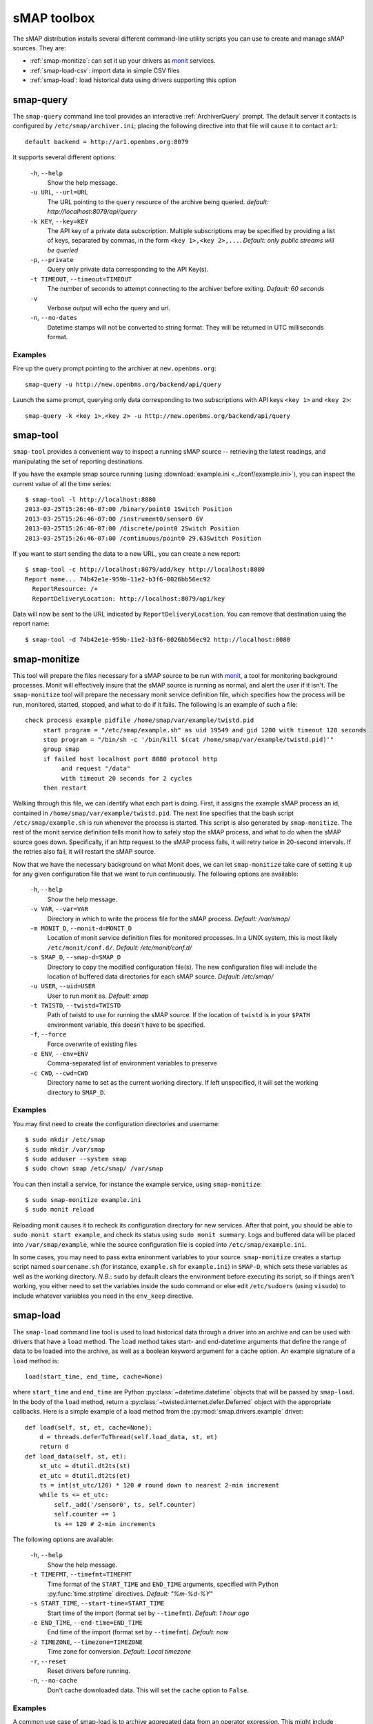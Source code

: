 sMAP toolbox
============

The sMAP distribution installs several different command-line utility
scripts you can use to create and manage sMAP sources.  They are:

* :ref:`smap-monitize`: can set it up your drivers as `monit <http://mmonit.com/monit/>`_ services.
* :ref:`smap-load-csv`: import data in simple CSV files
* :ref:`smap-load`: load historical data using drivers supporting this option

smap-query
----------

The ``smap-query`` command line tool provides an interactive :ref:`ArchiverQuery`
prompt. The default server it contacts is
configured by ``/etc/smap/archiver.ini``; placing the following
directive into that file will cause it to contact ``ar1``::

  default backend = http://ar1.openbms.org:8079

It supports several different options:

  ``-h``, ``--help``
        Show the help message.
  ``-u URL``, ``--url=URL``
        The URL pointing to the ``query`` resource of the archive being queried. 
        *default: http://localhost:8079/api/query*
  ``-k KEY``, ``--key=KEY``
        The API key of a private data subscription. Multiple subscriptions may be 
        specified by providing a list of keys, separated by commas, in the form
        ``<key 1>,<key 2>,...``. *Default: only public streams will be queried*
  ``-p``, ``--private``
        Query only private data corresponding to the API Key(s).
  ``-t TIMEOUT``, ``--timeout=TIMEOUT``
        The number of seconds to attempt connecting to the archiver before exiting.
        *Default: 60 seconds* 
  ``-v``
        Verbose output will echo the query and url.
  ``-n``, ``--no-dates``
        Datetime stamps will not be converted to string format. They will be returned
        in UTC milliseconds format.

Examples
~~~~~~~~

Fire up the query prompt pointing to the archiver at ``new.openbms.org``::

    smap-query -u http://new.openbms.org/backend/api/query

Launch the same prompt, querying only data corresponding to two subscriptions with
API keys ``<key 1>`` and ``<key 2>``::

    smap-query -k <key 1>,<key 2> -u http://new.openbms.org/backend/api/query

smap-tool
---------

``smap-tool`` provides a convenient way to  inspect a running
sMAP source -- retrieving the latest readings, and manipulating the
set of reporting destinations.  

If you have the example smap source running (using
:download:`example.ini <../conf/example.ini>`), you can inspect the
current value of all the time series::

  $ smap-tool -l http://localhost:8080
  2013-03-25T15:26:46-07:00 /binary/point0 1Switch Position
  2013-03-25T15:26:46-07:00 /instrument0/sensor0 6V
  2013-03-25T15:26:46-07:00 /discrete/point0 2Switch Position
  2013-03-25T15:26:46-07:00 /continuous/point0 29.63Switch Position

If you want to start sending the data to a new URL, you can create a new report::

  $ smap-tool -c http://localhost:8079/add/key http://localhost:8080
  Report name... 74b42e1e-959b-11e2-b3f6-0026bb56ec92
    ReportResource: /+
    ReportDeliveryLocation: http://localhost:8079/api/key

Data will now be sent to the URL indicated by
``ReportDeliveryLocation``.  You can remove that destination using the
report name::

  $ smap-tool -d 74b42e1e-959b-11e2-b3f6-0026bb56ec92 http://localhost:8080


.. _smap-monitize:

smap-monitize
-------------

This tool will prepare the files necessary for a sMAP source to be run with 
`monit <http://mmonit.com/monit/>`_, a tool for monitoring background
processes. Monit will effectively insure that the sMAP source is running
as normal, and alert the user if it isn't. The ``smap-monitize`` tool will
prepare the necessary monit service definition file, which specifies how
the process will be run, monitored, started, stopped, and what to do if
it fails. The following is an example of such a file::

        check process example pidfile /home/smap/var/example/twistd.pid
             start program = "/etc/smap/example.sh" as uid 19549 and gid 1200 with timeout 120 seconds
             stop program = "/bin/sh -c '/bin/kill $(cat /home/smap/var/example/twistd.pid)'"
             group smap
             if failed host localhost port 8080 protocol http
                  and request "/data"
                  with timeout 20 seconds for 2 cycles
             then restart

Walking through this file, we can identify what each part is doing. First,
it assigns the example sMAP process an id, contained in ``/home/smap/var/example/twistd.pid``.
The next line specifies that the bash script ``/etc/smap/example.sh`` is run
whenever the process is started. This script is also generated by ``smap-monitize``.
The rest of the monit service definition tells monit how to safely stop the sMAP process, and 
what to do when the sMAP source goes down. Specifically, if an http request to the sMAP
process fails, it will retry twice in 20-second intervals. If the retries also fail, it will
restart the sMAP source.

Now that we have the necessary background on what Monit does, we can let
``smap-monitize`` take care of setting it up for any given configuration file
that we want to run continuously. The following options are available:

  ``-h``, ``--help``
        Show the help message.
  ``-v VAR``, ``--var=VAR``
        Directory in which to write the process file for the sMAP process.
        *Default: /var/smap/*
  ``-m MONIT_D``, ``--monit-d=MONIT_D``
        Location of monit service definition files for monitored processes. In a UNIX system,
        this is most likely ``/etc/monit/conf.d/``. *Default: /etc/monit/conf.d/*
  ``-s SMAP_D``, ``--smap-d=SMAP_D``
        Directory to copy the modified configuration file(s). The new configuration files
        will include the location of buffered data directories for each sMAP source. 
        *Default: /etc/smap/*
  ``-u USER``, ``--uid=USER``
        User to run monit as. *Default: smap*
  ``-t TWISTD``, ``--twistd=TWISTD``
        Path of twistd to use for running the sMAP source. If the location of ``twistd`` is in
        your ``$PATH`` environment variable, this doesn't have to be specified.
  ``-f``, ``--force``
        Force overwrite of existing files
  ``-e ENV``, ``--env=ENV``   
        Comma-separated list of environment variables to preserve
  ``-c CWD``, ``--cwd=CWD``     
        Directory name to set as the current working directory. If left unspecified, it will
        set the working directory to ``SMAP_D``.

Examples
~~~~~~~~

You may first need to create the configuration directories and
username::

    $ sudo mkdir /etc/smap
    $ sudo mkdir /var/smap
    $ sudo adduser --system smap
    $ sudo chown smap /etc/smap/ /var/smap

You can then install a service, for instance the example service,
using ``smap-monitize``::

    $ sudo smap-monitize example.ini
    $ sudo monit reload

Reloading monit causes it to recheck its configuration directory for
new services.  After that point, you should be able to ``sudo monit
start example``, and check its status using ``sudo monit summary``.
Logs and buffered data will be placed into ``/var/smap/example``,
while the source configuration file is copied into
``/etc/smap/example.ini``.

In some cases, you may need to pass extra enironment variables to your
source.  ``smap-monitize`` creates a startup script named
``sourcename.sh`` (for instance, ``example.sh`` for ``example.ini``)
in ``SMAP-D``, which sets these variables as well as the working
directory.  *N.B.*: ``sudo`` by default clears the environment before
executing its script, so if things aren't working, you either need to
set the variables inside the sudo command or else edit
``/etc/sudoers`` (using ``visudo``) to include whatever variables you
need in the ``env_keep`` directive.


.. _smap-load:

smap-load
---------

The ``smap-load`` command line tool is used to load historical data through a driver
into an archive and can be used with drivers that have a ``load`` method. The ``load``
method takes start- and end-datetime arguments that define the range of data to be 
loaded into the archive, as well as a boolean keyword argument for a cache option.
An example signature of a ``load`` method is::

  load(start_time, end_time, cache=None)

where ``start_time`` and ``end_time`` are Python :py:class:`~datetime.datetime` objects that will be
passed by ``smap-load``. In the body of the ``load`` method, return a :py:class:`~twisted.internet.defer.Deferred`
object with the appropriate callbacks. Here is a simple example of a load method
from the :py:mod:`smap.drivers.example` driver::  

    def load(self, st, et, cache=None):
        d = threads.deferToThread(self.load_data, st, et)
        return d
    def load_data(self, st, et):
        st_utc = dtutil.dt2ts(st)
        et_utc = dtutil.dt2ts(et)
        ts = int(st_utc/120) * 120 # round down to nearest 2-min increment
        while ts <= et_utc:
            self._add('/sensor0', ts, self.counter)
            self.counter += 1
            ts += 120 # 2-min increments

The following options are available:

  ``-h``, ``--help``
        Show the help message.
  ``-t TIMEFMT``, ``--timefmt=TIMEFMT``
        Time format of the ``START_TIME`` and ``END_TIME`` arguments, specified
        with Python :py:func:`time.strptime` directives.  *Default: "%m-%d-%Y"*
  ``-s START_TIME``, ``--start-time=START_TIME``
        Start time of the import (format set by ``--timefmt``). *Default: 1 hour ago*
  ``-e END_TIME``, ``--end-time=END_TIME``
        End time of the import (format set by ``--timefmt``). *Default: now*
  ``-z TIMEZONE``, ``--timezone=TIMEZONE``
        Time zone for conversion. *Default: Local timezone*
  ``-r``, ``--reset``
        Reset drivers before running.
  ``-n``, ``--no-cache``
        Don't cache downloaded data. This will set the ``cache`` option to ``False``.

Examples
~~~~~~~~

A common use case of smap-load is to archive aggregated data from an operator expression.
This might include resampling data, summing streams, or performing other arithemtic
operations on streams. Here we will demonstrate use of ``smap-load`` in two steps. First
we will consider the :py:class:`smap.drivers.example.Driver` driver and corresponding :download:`example.ini <../conf/example.ini>` configuration
file, and archive data over the course of a day. Next we will use the expression driver 
to create a stream of 15-minute averages of the data we archived in step one.

In the first step, we will archive one day's worth of data running the ``example.ini``
configuration file. This will simply archive data from a counter that is incremented by
one every two minutes. Suppose the time range is from 3/15/2013 - 3/16/2013::

    smap-load -s "3-15-2013" -e "3-16-2013" example.ini

Suppose instead that we want to load data in the range 3/17/2013 5:00PM - 3/18/2013 5:00PM.
This results in a more complicated date format that we'll set with ``--timefmt``::

    smap-load -s "3-11-2013 17:00" -e "3-12-2013 17:00" -t "%m-%d-%Y %H:%M" example.ini

Next, we'll construct a configuration file that will drive windowing operation::

    [server]
    Port = 8082
    
    [report 0]
    ReportDeliveryLocation = http://localhost:8079/add/<key>
    ReportResource = /+
    
    [/]
    uuid = 19f32dab-90ef-11e2-a482-e4ce8f4229ee
    
    [/sensor0-15min]
    type = smap.drivers.expr.ExprDriver
    Expression 15min = "window(mean, field='minute', width=15)"
    Group = uuid
    ChunkSize = 48
    Restrict = Path='/instrument0/sensor0'

Suppose this file is named :download:`example_window.ini <resources/example_window.ini>`. We can now use this to create 15-minute 
averages of the data from step one::

    smap-load -s "3-15-2013" -e "3-16-2013" example_window.ini

.. _smap-load-csv:

smap-load-csv
-------------

The ``smap-load-csv`` command line tool can be used to insert existing data in csv 
format as sMAP streams into an archive. 

The following options are available:

  ``-h``, ``--help`` 
        Show the help message.
  ``-u UUID``, ``--uuid=UUID`` 
        The channels of the csv file will be imported as a collection. This option 
        will set the UUID of the collection which is the root or parent of all the 
        channels in the csv file. *default: uuid will be generated*
  ``-i IGNORE``, ``--ignore-channels=IGNORE`` 
        Ignore specific channels during the import. ``IGNORE`` takes the form of a comma
        separated list of channel names (as defined in the channel headers in the csv
        file) or channel numbers (enumerated starting with 0). The channels not contained
        in this list will be archived. *default: none*
  ``-c TAKES``, ``--take-channels=TAKES``
        Choose specific channels to be archived from the csv file. ``TAKES`` is in the
        form of a comma separated list of channel names (as defined in the channel
        headers in the csv file) or channel numbers (enumerated starting with 0).
        The channels not contained in this list will be ignored. *default: all*
  ``-t TIME``, ``--time-channel=TIME``
        The channel number or name of the channel containing date and time data. The
        channel numbers are enumerated starting with 0. *default: 0*
  ``-f TIME_FORMAT``, ``--time-format=TIME_FORMAT``
        The format of the data contained in channel specified with ``--time-channel``.
        This is specified using the python date/time format directives, which can be
        found at :py:func:`time.strptime`. *default: 
        "%s" (Seconds since UNIX epoch)*
  ``-z TIME_ZONE``, ``--time-zone=TIME_ZONE``
        The name of the time zone. *default: "America/Los_Angeles"*
  ``-d REPORT_DEST``, ``--report-dest=REPORT_DEST``
        The url of the archiver in which to insert the data collected from the csv file.
        This should point to the ``add`` resource of the archiver followed by the API
        key if applicable. *default: none **this option is required***
  ``-v``, ``--verbose``
        Verbose console output for debugging or monitoring the import.
  ``-k SKIP_LINES``, ``--skip-lines=SKIP_LINES``
        The number of lines to skip in the target csv file. This allows the user to easily
        discard superfluous header data. *default: 0*
  ``-l LIMIT``, ``--limit-lines=LIMIT``
        The maximum number of lines to process from the target csv file. *default: none*
  ``-s SOURCE_NAME``, ``--source-name=SOURCE_NAME``
        The value of the Metadata/SourceName tag. *default: "CSV Input"*

Example
~~~~~~~

To explain the use of the smap-load-csv 
command line tool, we will refer to the following example csv file that 
uses several options as :download:`ex.csv <resources/ex.csv>`. This file contains time series 
data describing an air terminal unit spanning one hour::

  Dev 1076,,,,,
  Some,,,,,
  Headers,,,,,
  Time,Space Temperature,Cooling Setpoint,Heating Setpoint,Supply Air Temperature,CFM
  5/2/2011 9:05,74,74,68,69,896
  5/2/2011 9:15,74.5,74,68,68.8,888
  5/2/2011 9:25,74.5,74,68,68.1,919
  5/2/2011 9:35,74.5,74,68,67.7,1000
  5/2/2011 9:45,74.5,74,68,67.3,1050
  5/2/2011 9:55,74.5,74,68,67,1139
  5/2/2011 10:05,74.5,74,68,66.2,1208

Specify where you want to send the data contained in the csv file with the
``--report-dest`` option. This shoud be set to be the location of the add resource 
in the sMAP archiver. For this example we will set 
``--report-dest=http://localhost:8079/add/<key>``.

One of the channels must contain time data. The format and channel number are 
specified in the command with ``--time-format`` and ``--time-channel``. Set the 
``--time-channel`` option to the channel number of the time data (note that 
channel numbers are enumerated starting with 0). Our time data is located in the 
first column, so ``--time-channel`` is the default of 0. Provide the time format 
with the ``--time-format`` option by using python's :py:func:`time.strptime` date directives. 
The time format in 
ex.csv is ``%d/%m/%Y %H:%M`` corresponds to a timestamp like ``5/2/2011 09:05``. 

In order to specify which channels or columns to read and send to the archiver, 
use the command-line option ``--ignore-channels`` or ``--take-channels``. If the
``--ignore-channels`` option is used, all channels not ignored will be read and 
archived. If the ``--take-channels`` option is used, only those channels will be 
archived. Supposing we want to ignore the ``Cooling Setpoint`` and ``Heating 
Setpoint`` columns, we may set ``--ignore-channels=2,3``. Equivalently, we could
take the other columns by setting ``--take-channels=1,4,5``. The names of columns 
can be used instead of channel numbers.

If the csv file being processed has lines of text that precede the channel headers
and should be skipped, the ``--skip-lines option`` can be used. ``ex.csv`` contains 
a few lines of headers that we'd like to skip, so we set ``--skip-lines=3``.

Finally, the source name is set with ``--source-name``. In our example we will set 
``--source-name=Example``

Putting it all together, we arrive at the following command::

  smap-load-csv --source-name=Example --skip-lines=3 --ignore-channels=2,3 --time-format="%d/%m/%Y %H:%M" --report-dest=http://localhost:8079/add/<key> ex.csv
